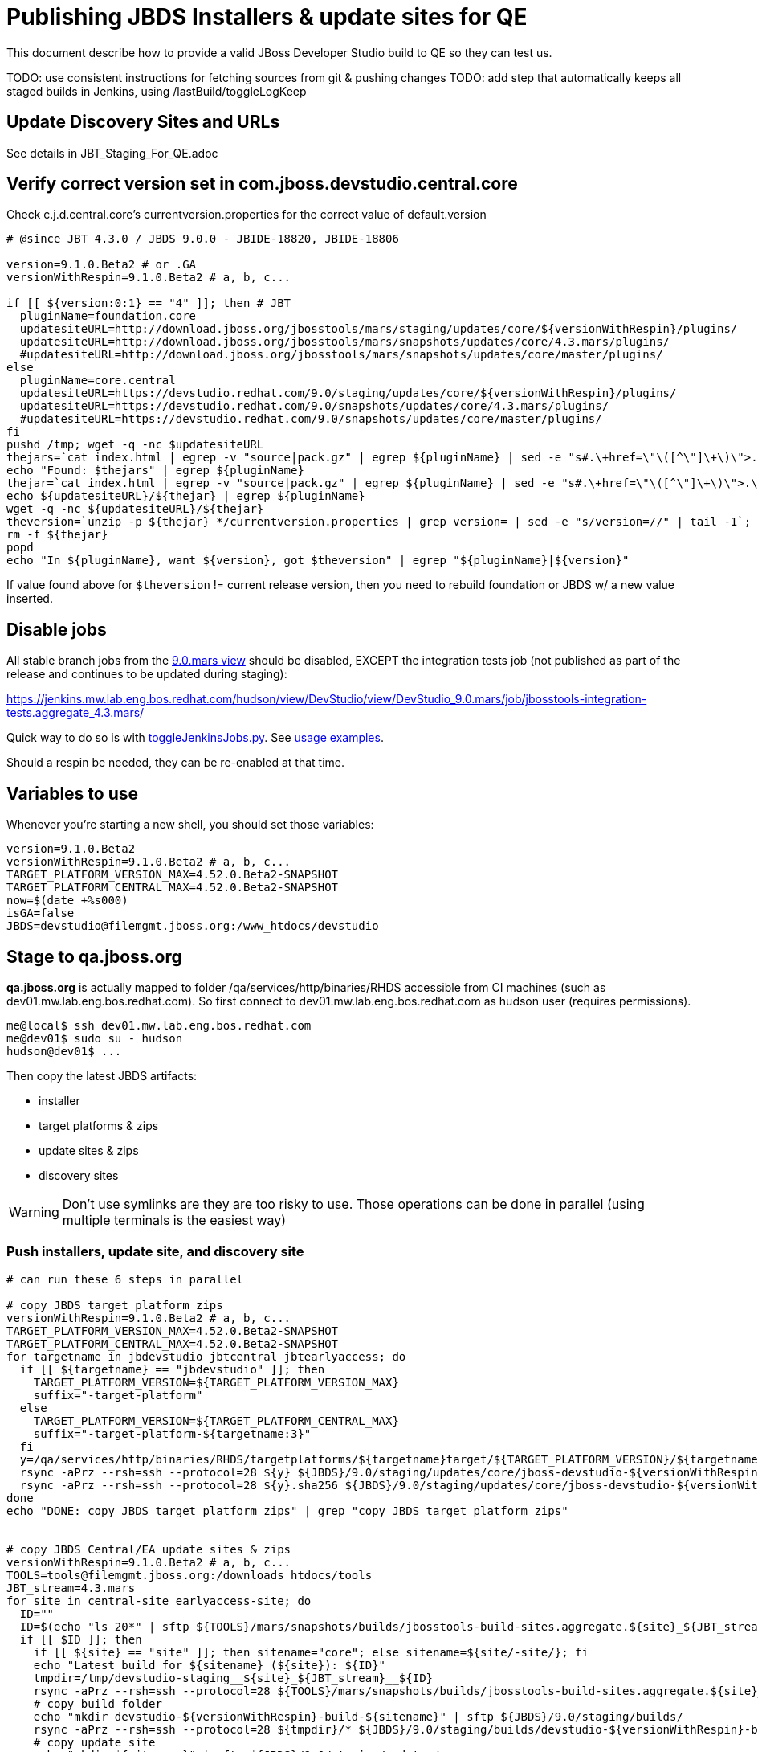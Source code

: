 = Publishing JBDS Installers & update sites for QE

This document describe how to provide a valid JBoss Developer Studio build to QE so they can test us.

TODO: use consistent instructions for fetching sources from git & pushing changes
TODO: add step that automatically keeps all staged builds in Jenkins, using /lastBuild/toggleLogKeep

== Update Discovery Sites and URLs

See details in JBT_Staging_For_QE.adoc


== Verify correct version set in com.jboss.devstudio.central.core

Check c.j.d.central.core's currentversion.properties for the correct value of default.version

[sources,bash]
----
# @since JBT 4.3.0 / JBDS 9.0.0 - JBIDE-18820, JBIDE-18806 

version=9.1.0.Beta2 # or .GA
versionWithRespin=9.1.0.Beta2 # a, b, c...

if [[ ${version:0:1} == "4" ]]; then # JBT
  pluginName=foundation.core
  updatesiteURL=http://download.jboss.org/jbosstools/mars/staging/updates/core/${versionWithRespin}/plugins/
  updatesiteURL=http://download.jboss.org/jbosstools/mars/snapshots/updates/core/4.3.mars/plugins/
  #updatesiteURL=http://download.jboss.org/jbosstools/mars/snapshots/updates/core/master/plugins/
else
  pluginName=core.central
  updatesiteURL=https://devstudio.redhat.com/9.0/staging/updates/core/${versionWithRespin}/plugins/
  updatesiteURL=https://devstudio.redhat.com/9.0/snapshots/updates/core/4.3.mars/plugins/
  #updatesiteURL=https://devstudio.redhat.com/9.0/snapshots/updates/core/master/plugins/
fi
pushd /tmp; wget -q -nc $updatesiteURL
thejars=`cat index.html | egrep -v "source|pack.gz" | egrep ${pluginName} | sed -e "s#.\+href=\"\([^\"]\+\)\">.\+#\1#" | sort`
echo "Found: $thejars" | egrep ${pluginName}
thejar=`cat index.html | egrep -v "source|pack.gz" | egrep ${pluginName} | sed -e "s#.\+href=\"\([^\"]\+\)\">.\+#\1#" | sort | tail -1; rm -f index.html`
echo ${updatesiteURL}/${thejar} | egrep ${pluginName}
wget -q -nc ${updatesiteURL}/${thejar}
theversion=`unzip -p ${thejar} */currentversion.properties | grep version= | sed -e "s/version=//" | tail -1`; theversion=${theversion/-SNAPSHOT/} # remove -SNAPSHOT suffix from version
rm -f ${thejar}
popd
echo "In ${pluginName}, want ${version}, got $theversion" | egrep "${pluginName}|${version}"

----

If value found above for `$theversion` != current release version, then you need to rebuild foundation or JBDS w/ a new value inserted.


== Disable jobs

All stable branch jobs from the https://jenkins.mw.lab.eng.bos.redhat.com/hudson/view/DevStudio/view/DevStudio_9.0.mars/[9.0.mars view] should be disabled, EXCEPT the integration tests job (not published as part of the release and continues to be updated during staging):

https://jenkins.mw.lab.eng.bos.redhat.com/hudson/view/DevStudio/view/DevStudio_9.0.mars/job/jbosstools-integration-tests.aggregate_4.3.mars/

Quick way to do so is with https://github.com/jbdevstudio/jbdevstudio-ci/blob/master/bin/toggleJenkinsJobs.py[toggleJenkinsJobs.py]. See https://github.com/jbdevstudio/jbdevstudio-ci/blob/master/bin/toggleJenkinsJobs.py.examples.txt[usage examples].

Should a respin be needed, they can be re-enabled at that time.

== Variables to use

Whenever you're starting a new shell, you should set those variables:

[sources,bash]
----
version=9.1.0.Beta2
versionWithRespin=9.1.0.Beta2 # a, b, c...
TARGET_PLATFORM_VERSION_MAX=4.52.0.Beta2-SNAPSHOT
TARGET_PLATFORM_CENTRAL_MAX=4.52.0.Beta2-SNAPSHOT
now=$(date +%s000)
isGA=false
JBDS=devstudio@filemgmt.jboss.org:/www_htdocs/devstudio
----

== Stage to qa.jboss.org

*qa.jboss.org* is actually mapped to folder +/qa/services/http/binaries/RHDS+ accessible from CI machines (such as dev01.mw.lab.eng.bos.redhat.com). So first connect to dev01.mw.lab.eng.bos.redhat.com as +hudson+ user (requires permissions).

[source,bash]
----
me@local$ ssh dev01.mw.lab.eng.bos.redhat.com
me@dev01$ sudo su - hudson
hudson@dev01$ ...
----

Then copy the latest JBDS artifacts:

* installer
* target platforms & zips
* update sites & zips
* discovery sites

WARNING: Don't use symlinks are they are too risky to use. Those operations can be done in parallel (using multiple terminals is the easiest way)

=== Push installers, update site, and discovery site

[source,bash]
----
# can run these 6 steps in parallel

# copy JBDS target platform zips
versionWithRespin=9.1.0.Beta2 # a, b, c...
TARGET_PLATFORM_VERSION_MAX=4.52.0.Beta2-SNAPSHOT
TARGET_PLATFORM_CENTRAL_MAX=4.52.0.Beta2-SNAPSHOT
for targetname in jbdevstudio jbtcentral jbtearlyaccess; do
  if [[ ${targetname} == "jbdevstudio" ]]; then
    TARGET_PLATFORM_VERSION=${TARGET_PLATFORM_VERSION_MAX}
    suffix="-target-platform"
  else
    TARGET_PLATFORM_VERSION=${TARGET_PLATFORM_CENTRAL_MAX}
    suffix="-target-platform-${targetname:3}"
  fi
  y=/qa/services/http/binaries/RHDS/targetplatforms/${targetname}target/${TARGET_PLATFORM_VERSION}/${targetname}target-${TARGET_PLATFORM_VERSION}.zip
  rsync -aPrz --rsh=ssh --protocol=28 ${y} ${JBDS}/9.0/staging/updates/core/jboss-devstudio-${versionWithRespin}${suffix}.zip
  rsync -aPrz --rsh=ssh --protocol=28 ${y}.sha256 ${JBDS}/9.0/staging/updates/core/jboss-devstudio-${versionWithRespin}${suffix}.zip.sha256
done
echo "DONE: copy JBDS target platform zips" | grep "copy JBDS target platform zips"


# copy JBDS Central/EA update sites & zips
versionWithRespin=9.1.0.Beta2 # a, b, c...
TOOLS=tools@filemgmt.jboss.org:/downloads_htdocs/tools
JBT_stream=4.3.mars
for site in central-site earlyaccess-site; do
  ID=""
  ID=$(echo "ls 20*" | sftp ${TOOLS}/mars/snapshots/builds/jbosstools-build-sites.aggregate.${site}_${JBT_stream} 2>&1 | grep "20.\+" | grep -v sftp | sort | tail -1); ID=${ID%%/*}
  if [[ $ID ]]; then
    if [[ ${site} == "site" ]]; then sitename="core"; else sitename=${site/-site/}; fi
    echo "Latest build for ${sitename} (${site}): ${ID}"
    tmpdir=/tmp/devstudio-staging__${site}_${JBT_stream}__${ID}
    rsync -aPrz --rsh=ssh --protocol=28 ${TOOLS}/mars/snapshots/builds/jbosstools-build-sites.aggregate.${site}_${JBT_stream}/${ID}/* ${tmpdir}/
    # copy build folder
    echo "mkdir devstudio-${versionWithRespin}-build-${sitename}" | sftp ${JBDS}/9.0/staging/builds/
    rsync -aPrz --rsh=ssh --protocol=28 ${tmpdir}/* ${JBDS}/9.0/staging/builds/devstudio-${versionWithRespin}-build-${sitename}/${ID}/
    # copy update site
    echo "mkdir ${sitename}" | sftp ${JBDS}/9.0/staging/updates/
    rsync -aPrz --rsh=ssh --protocol=28 ${tmpdir}/all/repo/* ${JBDS}/9.0/staging/updates/${sitename}/${versionWithRespin}/
    # copy update site zip
    y=${tmpdir}/all/repository.zip
    suffix=-updatesite-${sitename}
    rsync -aPrz --rsh=ssh --protocol=28 ${y} ${JBDS}/9.0/staging/updates/core/jboss-devstudio-${versionWithRespin}${suffix}.zip
    rsync -aPrz --rsh=ssh --protocol=28 ${y}.sha256 ${JBDS}/9.0/staging/updates/core/jboss-devstudio-${versionWithRespin}${suffix}.zip.sha256
    rm -fr $tmpdir
  else
    echo "ERROR: no latest build found for ${site}" | grep ERROR
  fi
done
echo "DONE: copy JBDS Central/EA update sites & zips" | grep "copy JBDS Central/EA update sites & zips"


# copy JBDS installers: snapshots/builds/ to staging/builds/ [INTERNAL - both installers]
versionWithRespin=9.1.0.Beta2 # a, b, c...
JBDS_stream=9.0.mars
ID=""
ID=$(cd /qa/services/http/binaries/RHDS/9.0/snapshots/builds/devstudio.product_${JBDS_stream} && ls 20* | grep "20.\+" | grep -v sftp | sort | tail -1); ID=${ID%%:*}
if [[ $ID ]]; then
  echo "Latest build for installers: ${ID}"
  tmpdir=/tmp/jboss-devstudio-${versionWithRespin}-build-product_INTERNAL__${ID}
  # copy build folder
  mkdir -p /qa/services/http/binaries/RHDS/9.0/staging/builds/devstudio-${versionWithRespin}-build-product/${ID}/
  rsync -aPrz --rsh=ssh --protocol=28 /qa/services/http/binaries/RHDS/9.0/snapshots/builds/devstudio.product_${JBDS_stream}/${ID}/* /qa/services/http/binaries/RHDS/9.0/staging/builds/devstudio-${versionWithRespin}-build-product/${ID}/
  # create latest symlinks
  mkdir -p ${tmpdir}; pushd $tmpdir >/dev/null; ln -s ${ID} latest
    rm -f /qa/services/http/binaries/RHDS/9.0/snapshots/builds/devstudio.product_${JBDS_stream}/latest 
    rsync --protocol=28 -l latest /qa/services/http/binaries/RHDS/9.0/snapshots/builds/devstudio.product_${JBDS_stream}/
    rm -f /qa/services/http/binaries/RHDS/9.0/staging/builds/devstudio-${versionWithRespin}-build-product/latest
    rsync --protocol=28 -l latest /qa/services/http/binaries/RHDS/9.0/staging/builds/devstudio-${versionWithRespin}-build-product/
  popd >/dev/null
  rm -fr $tmpdir
else
  echo "ERROR: no latest build found for installers" | grep ERROR
fi
echo "DONE: copy JBDS installers: snapshots/builds/ to staging/builds/ [INTERNAL - both installers]" | egrep "copy JBDS installers|INTERNAL"


# copy JBDS installers: snapshots/builds/ to staging/builds/ [EXTERNAL - Standalone installer only]
versionWithRespin=9.1.0.Beta2 # a, b, c...
JBDS_stream=9.0.mars
ID=""
ID=$(echo "ls 20*" | sftp ${JBDS}/9.0/snapshots/builds/devstudio.product_${JBDS_stream} 2>&1 | grep "20.\+" | grep -v sftp | sort | tail -1); ID=${ID%%/*}
if [[ $ID ]]; then
  echo "Latest build for installer: ${ID}"
  # copy build folder
  tmpdir=/tmp/jboss-devstudio-${versionWithRespin}-build-product_EXTERNAL__${ID}
  rsync -aPrz --rsh=ssh --protocol=28 ${JBDS}/9.0/snapshots/builds/devstudio.product_${JBDS_stream}/${ID}/* ${tmpdir}/
  # copy standalone installer
  echo "mkdir devstudio-${versionWithRespin}-build-product" | sftp ${JBDS}/9.0/staging/builds/
  rsync -aPrz --rsh=ssh --protocol=28 ${tmpdir}/* ${JBDS}/9.0/staging/builds/devstudio-${versionWithRespin}-build-product/${ID}/
  # create latest symlink
  mkdir -p ${tmpdir}; pushd $tmpdir >/dev/null; ln -s ${ID} latest; rsync --protocol=28 -l latest ${JBDS}/9.0/staging/builds/devstudio-${versionWithRespin}-build-product/; rm -f latest; popd >/dev/null
  rm -fr $tmpdir
else
  echo "ERROR: no latest build found for installer" | grep ERROR
fi
echo "DONE: copy JBDS installers: snapshots/builds/ to staging/builds/ [EXTERNAL - Standalone installer only]" | egrep "copy JBDS installers|EXTERNAL"


# copy JBDS update: snapshots/builds/*/repo/* to staging/updates/core/${versionWithRespin}; also copy updatesite-core.zip
versionWithRespin=9.1.0.Beta2 # a, b, c...
JBDS_stream=9.0.mars
ID=""
ID=$(cd /qa/services/http/binaries/RHDS/9.0/snapshots/builds/devstudio.product_${JBDS_stream} && ls 20* | grep "20.\+" | grep -v sftp | sort | tail -1); ID=${ID%%:*}
sitename="core"
# copy update site
echo "mkdir ${sitename}" | sftp ${JBDS}/9.0/staging/updates/
rsync -aPrz --rsh=ssh --protocol=28 /qa/services/http/binaries/RHDS/9.0/snapshots/builds/devstudio.product_${JBDS_stream}/${ID}/all/repo/* ${JBDS}/9.0/staging/updates/${sitename}/${versionWithRespin}/

# don't copy the "latest" symlink, just the actual file
y=$(find /qa/services/http/binaries/RHDS/9.0/snapshots/builds/devstudio.product_${JBDS_stream}/${ID}/all/ -name "jboss-devstudio-*-updatesite-core.zip" -a -not -name "*latest*")
rsync -aPrz --rsh=ssh --protocol=28 ${y} ${JBDS}/9.0/staging/updates/${sitename}/jboss-devstudio-${versionWithRespin}-updatesite-core.zip
rsync -aPrz --rsh=ssh --protocol=28 ${y}.sha256 ${JBDS}/9.0/staging/updates/${sitename}/jboss-devstudio-${versionWithRespin}-updatesite-core.zip.sha256
echo "DONE: copy JBDS update: snapshots/builds/*/repo/* to staging/updates/core/${versionWithRespin}; also copy updatesite-core.zip" | grep "copy JBDS update"


# TODO: make sure you've rebuilt the discovery sites and disabled the job first before doing this step!
# copy JBDS discovery sites to staging/builds/ and staging/updates/
versionWithRespin=9.1.0.Beta2 # a, b, c...
JBT_stream=4.3.mars
for site in discovery.central discovery.earlyaccess; do
  ID=""
  ID=$(echo "ls 20*" | sftp ${JBDS}/9.0/snapshots/builds/jbosstools-${site}_${JBT_stream} 2>&1 | grep "20.\+" | grep -v sftp | sort | tail -1); ID=${ID%%/*}
  if [[ $ID ]]; then
    if [[ ${site} == "site" ]]; then sitename="core"; else sitename=${site/-site/}; fi
    echo "Latest build for ${sitename} (${site}): ${ID}"
    tmpdir=/tmp/devstudio-staging__${site}_${JBT_stream}__${ID}
    rsync -aPrz --rsh=ssh --protocol=28 ${JBDS}/9.0/snapshots/builds/jbosstools-${site}_${JBT_stream}/${ID}/* ${tmpdir}/
    # copy build folder (and rename from jbosstools to devstudio)
    echo "mkdir devstudio-${versionWithRespin}-build-${sitename}" | sftp ${JBDS}/9.0/staging/builds/
    rsync -aPrz --rsh=ssh --protocol=28 ${tmpdir}/* ${JBDS}/9.0/staging/builds/devstudio-${versionWithRespin}-build-${sitename}/${ID}/
    # copy update site
    echo "mkdir ${sitename}" | sftp ${JBDS}/9.0/staging/updates/
    rsync -aPrz --rsh=ssh --protocol=28 ${tmpdir}/all/repo/* ${JBDS}/9.0/staging/updates/${sitename}/${versionWithRespin}/
    rm -fr $tmpdir
  else
    echo "ERROR: no latest build found for ${site}" | grep ERROR
  fi
done
echo "DONE: copy JBDS discovery sites to staging/builds/ and staging/updates/" | grep "copy JBDS discovery sites to staging/builds/ and staging/updates/"

----

Verify sites are correctly populated (run locally, not on dev01). 

Note that Akamai caching might result in the appearance of missing files (apache directories may look incomplete) but if you ping specific files, they should be there.

[source,bash]
----

versionWithRespin=9.1.0.Beta2 # a, b, c...
tmpfile=/tmp/jbosstools-staging__verify.txt
for site in central earlyaccess discovery.central discovery.earlyaccess; do
  if [[ ${site} == "site" ]]; then sitename="core"; else sitename=${site/-site/}; fi
  echo "https://devstudio.redhat.com/9.0/staging/builds/devstudio-${versionWithRespin}-build-${sitename}/ " >> $tmpfile
  echo "https://devstudio.redhat.com/9.0/staging/updates/${sitename}/${versionWithRespin}/ " >> $tmpfile
done
echo "https://devstudio.redhat.com/9.0/staging/builds/devstudio-${versionWithRespin}-build-product/ " >> $tmpfile
echo "http://www.qa.jboss.com/binaries/RHDS/9.0/staging/builds/devstudio-${versionWithRespin}-build-product/ " >> $tmpfile
echo "https://devstudio.redhat.com/9.0/staging/builds/#_____(5_folders_w/_${versionWithRespin}) " >> $tmpfile
echo "https://devstudio.redhat.com/9.0/staging/updates/core/#_____(6_zips,_6_sums,_1_folder_w/_${versionWithRespin}) " >> $tmpfile
echo "" >> $tmpfile
cat $tmpfile
firefox `cat $tmpfile`
popd >/dev/null
rm -fr $tmpfile

----

=== Update https://devstudio.jboss.com/9.0/staging/updates/

This should point to the latest staging bits. Just copy what's in discovery.central/composite*.xml into this folder.

[source,bash]
----

version=9.1.0.Beta2
versionWithRespin_PREV=9.1.0.Beta1a # a, b, c...
versionWithRespin=9.1.0.Beta2 # a, b, c...
TARGET_PLATFORM_VERSION_MAX=4.52.0.Beta2-SNAPSHOT
TARGET_PLATFORM_CENTRAL_MAX=4.52.0.Beta2-SNAPSHOT

cd ~/truu
pushd jbdevstudio-website/content/9.0/staging/updates

git fetch origin master
git checkout FETCH_HEAD

for d in discovery.central discovery.earlyaccess; do
  mkdir -p ${d}/${versionWithRespin}/; pushd ${d}/${versionWithRespin}/
  rsync -aPrz --rsh=ssh --protocol=28 ${JBDS}/9.0/staging/updates/${d}/${versionWithRespin}/composite*xml ./
  # replace dl.jb.o and 4.3-> ds.rh.c and 9.0
  now=`date +%s000`
  for c in compositeContent.xml compositeArtifacts.xml; do 
    sed -i -e "s#<property name='p2.timestamp' value='[0-9]\+'/>#<property name='p2.timestamp' value='${now}'/>#" $c
    # TODO: are these next 3 sed steps still needed?
      sed -i -e "s#http://download.jboss.org/jbosstools/mars/#https://devstudio.redhat.com/9.0/#" $c
      sed -i -e "s#http://download.jboss.org/jbosstools/targetplatforms/#https://devstudio.redhat.com/targetplatforms/#" $c
      sed -i -e "s#4\.3\.0#9\.0\.0#" $c
  done
  cat $c | egrep "${versionWithRespin}|${TARGET_PLATFORM_VERSION_MAX}|${TARGET_PLATFORM_CENTRAL_MAX}|timestamp"
  popd
done
rsync discovery.central/${versionWithRespin}/composite*.xml ./

# update index.html 
sed -i "s#${versionWithRespin_PREV}#${versionWithRespin}#" index.html
cat index.html | egrep "${versionWithRespin_PREV}|${versionWithRespin}"

# push changes to server
rsync -aPrz --rsh=ssh --protocol=28 discovery.central/${versionWithRespin}/composite*xml ${JBDS}/9.0/staging/updates/discovery.central/${versionWithRespin}/
rsync -aPrz --rsh=ssh --protocol=28 discovery.earlyaccess/${versionWithRespin}/composite*xml ${JBDS}/9.0/staging/updates/discovery.earlyaccess/${versionWithRespin}/
rsync -aPrz --rsh=ssh --protocol=28 ./composite*xml ./index.html ${JBDS}/9.0/staging/updates/

# verify changes
echo "Check 4 URLs:"
firefox \
https://devstudio.redhat.com/9.0/staging/updates/discovery.central/${versionWithRespin}/compositeContent.xml \
https://devstudio.redhat.com/9.0/staging/updates/discovery.earlyaccess/${versionWithRespin}/compositeContent.xml \
https://devstudio.redhat.com/9.0/staging/updates/compositeContent.xml \
https://devstudio.redhat.com/9.0/staging/updates/

rm -fr discovery.central/${versionWithRespin}/composite*.xml discovery.earlyaccess/${versionWithRespin}/composite*.xml

# commit the change and push to master
ci "release JBDS ${version} (${versionWithRespin}) to staging" .
git push origin HEAD:master

# done
popd

----

=== Merge in Integration Stack content

See details in Merge_IS_Discovery.adoc

== Release the latest staging site to ide-config.properties

See details in JBT_Staging_For_QE.adoc


== Smoke test the release

Before notifying team of staged release, must check for obvious problems.

1. Get a recent Eclipse (compatible with the target version of JBT)
2. Install BYOE category from https://devstudio.redhat.com/9.0/staging/updates/
3. Restart when prompted. Open Central Software/Updates tab, enable Early Access select and install all connectors; restart
4. Check log, start an example project, check log again

[source,bash]
----
versionWithRespin=9.1.0.Beta2 # a, b, c...
cd ~/tmp
wget https://devstudio.redhat.com/9.0/staging/builds/devstudio-${versionWithRespin}-build-product/latest/all/
installerJar=$(cat index.html | grep -v latest | grep installer-standalone.jar\" | sed "s#.\+href=\"\([^\"]\+\)\">.\+#\1#")
echo "Installer jar: ${installerJar}"
rm -f index.html
wget https://devstudio.redhat.com/9.0/staging/builds/devstudio-${versionWithRespin}-build-product/latest/all/${installerJar}

java -jar ~/tmp/${installerJar}

----

0. After downloading and installing JBDS from the step above...
1. Open Central Software/Updates tab, enable Early Access select and install all connectors; restart
2. Check log, start an example project, check log again

If this fails, it is most likely due to a bug or a failure in a step above. If possible, fix it before notifying team below.


== Enable jobs

TODO: JBIDE-21407 verify this process is fleshed out for Beta2 staging/release

NOTE: You will need to re-enable the jobs once the bits are staged, so that CI builds can continue.

If the next build WILL be a respin, you need to simply:

* re-enable jobs that were disabled above. If you committed a change to jbdevstudio-ci, you can simply revert that commit to re-enable the jobs!

If the next build will NOT be a respin, you will also need to ALSO make these changes to jobs, and upversion/release artifacts such as releng scripts or target platforms if you haven't done so already:

* set correct github branch, eg., switch from 4.3.1.Beta2x to 4.3.x
* upversion dependencies, eg., releng scripts move from version Beta2 to CR1 (if that's been released)
* upversion target platforms / Central version (if those have been released)


== Notify the team (send 1 email)
____
*To* jboss-devstudio-list@redhat.com +

[source,bash]
----
version_JBT=4.3.1.Beta2
version=9.1.0.Beta2
versionWithRespin=9.1.0.Beta2 # a, b, c...
respin="respin-"
echo "
Subject: 

JBDS ${versionWithRespin} Core bits available for QE testing

Body:

As always, these are not FINAL bits, but preliminary results for QE testing. Not for redistribution to customers. Update sites are public; installers require VPN access.

Universal Installers: 
* http://www.qa.jboss.com/binaries/RHDS/9.0/staging/builds/devstudio-${versionWithRespin}-build-product/ (EAP bundles; VPN required)
* https://devstudio.redhat.com/9.0/staging/builds/devstudio-${versionWithRespin}-build-product/ (Standalone + other zips)

Update Sites:
* https://devstudio.redhat.com/9.0/staging/updates/ (includes ${versionWithRespin} Core + Target Platform + JBoss Central)
* https://devstudio.redhat.com/9.0/staging/updates/discovery.earlyaccess/${versionWithRespin}/ (includes the above site + Early Access)

New + Noteworthy (subject to change):
* https://github.com/jbosstools/jbosstools-website/tree/master/documentation/whatsnew
* http://tools.jboss.org/documentation/whatsnew/

Schedule / Upcoming Releases: https://issues.jboss.org/browse/JBIDE#selectedTab=com.atlassian.jira.plugin.system.project%3Aversions-panel

"
if [[ $respin != "respin-" ]]; then
echo " 

--

Changes prompting this $respin are: 

https://issues.jboss.org/issues/?jql=labels%20in%20%28%22${respin}%22%29%20and%20%28%28project%20in%20%28%22JBDS%22%29%20and%20fixversion%20in%20%28%22${version}%22%29%29%20or%20%28project%20in%20%28%22JBIDE%22%2C%22TOOLSDOC%22%29%20and%20fixversion%20in%20%28%22${version_JBT}%22%29%29%29

To compare the upcoming version of Central (${versionWithRespin}) against an older version, add lines similar to these your eclipse.ini file after the -vmargs line for the appropriate version & URLs:
 -Djboss.discovery.directory.url=https://devstudio.redhat.com/9.0/staging/updates/discovery.central/${versionWithRespin}/devstudio-directory.xml
 -Djboss.discovery.site.url=https://devstudio.redhat.com/9.0/staging/updates/
 -Djboss.discovery.earlyaccess.site.url=https://devstudio.redhat.com/9.0/staging/updates/discovery.earlyaccess/${versionWithRespin}/
 -Djboss.discovery.earlyaccess.list.url=https://devstudio.redhat.com/9.0/staging/updates/discovery.earlyaccess/${versionWithRespin}/devstudio-earlyaccess.properties

"
fi


----
____
